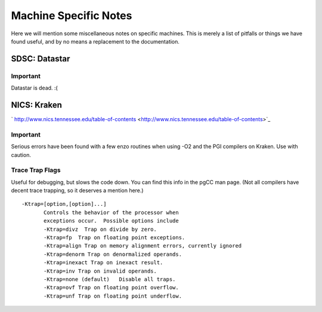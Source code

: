 Machine Specific Notes
======================

Here we will mention some miscellaneous notes on specific machines.
This is merely a list of pitfalls or things we have found useful,
and by no means a replacement to the documentation.

SDSC: Datastar
--------------

Important
~~~~~~~~~

Datastar is dead. :(

NICS: Kraken
------------

` http://www.nics.tennessee.edu/table-of-contents <http://www.nics.tennessee.edu/table-of-contents>`_

Important
~~~~~~~~~

Serious errors have been found with a few enzo routines when using
-O2 and the PGI compilers on Kraken. Use with caution.

Trace Trap Flags
~~~~~~~~~~~~~~~~

Useful for debugging, but slows the code down. You can find this
info in the pgCC man page. (Not all compilers have decent trace
trapping, so it deserves a mention here.)

::

     -Ktrap=[option,[option]...]
            Controls the behavior of the processor when
            exceptions occur.  Possible options include
            -Ktrap=divz  Trap on divide by zero.
            -Ktrap=fp  Trap on floating point exceptions.          
            -Ktrap=align Trap on memory alignment errors, currently ignored
            -Ktrap=denorm Trap on denormalized operands.
            -Ktrap=inexact Trap on inexact result.
            -Ktrap=inv Trap on invalid operands.
            -Ktrap=none (default)   Disable all traps.
            -Ktrap=ovf Trap on floating point overflow.
            -Ktrap=unf Trap on floating point underflow.
                          


